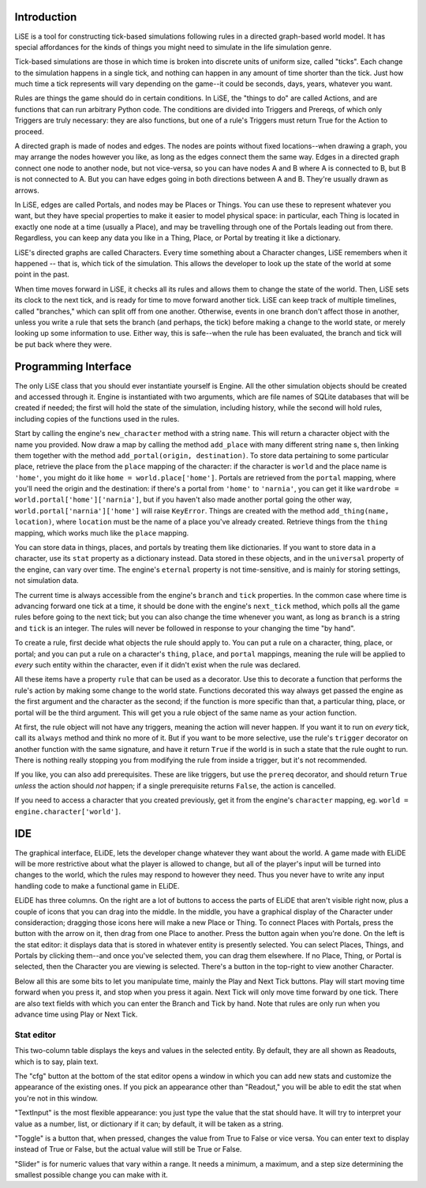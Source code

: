 Introduction
============

LiSE is a tool for constructing tick-based simulations following rules
in a directed graph-based world model. It has special affordances for
the kinds of things you might need to simulate in the life simulation
genre.

Tick-based simulations are those in which time is broken into discrete
units of uniform size, called "ticks". Each change to the simulation
happens in a single tick, and nothing can happen in any amount of time
shorter than the tick. Just how much time a tick represents will vary
depending on the game--it could be seconds, days, years, whatever you
want.

Rules are things the game should do in certain conditions. In LiSE,
the "things to do" are called Actions, and are functions that can run
arbitrary Python code. The conditions are divided into Triggers and
Prereqs, of which only Triggers are truly necessary: they are also
functions, but one of a rule's Triggers must return True for the
Action to proceed.

A directed graph is made of nodes and edges. The nodes are points
without fixed locations--when drawing a graph, you may arrange the
nodes however you like, as long as the edges connect them the same
way. Edges in a directed graph connect one node to another node, but
not vice-versa, so you can have nodes A and B where A is connected to
B, but B is not connected to A. But you can have edges going in both
directions between A and B. They're usually drawn as arrows.

In LiSE, edges are called Portals, and nodes may be Places or
Things. You can use these to represent whatever you want, but they
have special properties to make it easier to model physical space: in
particular, each Thing is located in exactly one node at a time
(usually a Place), and may be travelling through one of the Portals
leading out from there. Regardless, you can keep any data you like in
a Thing, Place, or Portal by treating it like a dictionary.

LiSE's directed graphs are called Characters. Every time something
about a Character changes, LiSE remembers when it happened -- that is,
which tick of the simulation. This allows the developer to look up the
state of the world at some point in the past.

When time moves forward in LiSE, it checks all its rules and allows
them to change the state of the world. Then, LiSE sets its clock to
the next tick, and is ready for time to move forward another
tick. LiSE can keep track of multiple timelines, called "branches,"
which can split off from one another. Otherwise, events in one branch
don't affect those in another, unless you write a rule that sets the
branch (and perhaps, the tick) before making a change to the world
state, or merely looking up some information to use. Either way, this
is safe--when the rule has been evaluated, the branch and tick will be
put back where they were.

Programming Interface
=====================

The only LiSE class that you should ever instantiate yourself is
Engine. All the other simulation objects should be
created and accessed through it. Engine is instantiated
with two arguments, which are file names of SQLite databases that will
be created if needed; the first will hold the state of the simulation,
including history, while the second will hold rules, including copies
of the functions used in the rules.

Start by calling the engine's ``new_character`` method with a string
``name``.  This will return a character object with the name you
provided. Now draw a map by calling the method ``add_place`` with many
different string ``name`` s, then linking them together with the method
``add_portal(origin, destination)``.  To store data pertaining to some
particular place, retrieve the place from the ``place`` mapping of the
character: if the character is ``world`` and the place name is
``'home'``, you might do it like ``home =
world.place['home']``. Portals are retrieved from the ``portal``
mapping, where you'll need the origin and the destination: if there's
a portal from ``'home'`` to ``'narnia'``, you can get it like
``wardrobe = world.portal['home']['narnia']``, but if you haven't also
made another portal going the other way,
``world.portal['narnia']['home']`` will raise ``KeyError``. Things are
created with the method ``add_thing(name, location)``, where
``location`` must be the name of a place you've already
created. Retrieve things from the ``thing`` mapping, which works much
like the ``place`` mapping.

You can store data in things, places, and portals by treating them
like dictionaries.  If you want to store data in a character, use its
``stat`` property as a dictionary instead. Data stored in these
objects, and in the ``universal`` property of the engine, can vary
over time. The engine's ``eternal`` property is not time-sensitive,
and is mainly for storing settings, not simulation data.

The current time is always accessible from the engine's ``branch`` and
``tick`` properties. In the common case where time is advancing
forward one tick at a time, it should be done with the engine's
``next_tick`` method, which polls all the game rules before going to
the next tick; but you can also change the time whenever you want, as
long as ``branch`` is a string and ``tick`` is an integer. The rules
will never be followed in response to your changing the time "by
hand".

To create a rule, first decide what objects the rule should apply
to. You can put a rule on a character, thing, place, or portal; and
you can put a rule on a character's ``thing``, ``place``, and
``portal`` mappings, meaning the rule will be applied to *every* such
entity within the character, even if it didn't exist when the rule was
declared.

All these items have a property ``rule`` that can be used as a
decorator. Use this to decorate a function that performs the rule's
action by making some change to the world state.  Functions decorated
this way always get passed the engine as the first argument and the
character as the second; if the function is more specific than that, a
particular thing, place, or portal will be the third argument. This
will get you a rule object of the same name as your action function.

At first, the rule object will not have any triggers, meaning the action
will never happen. If you want it to run on *every* tick, call its
``always`` method and think no more of it. But if you want to be
more selective, use the rule's ``trigger`` decorator on another
function with the same signature, and have it return ``True`` if the
world is in such a state that the rule ought to run. There is nothing
really stopping you from modifying the rule from inside a trigger, but
it's not recommended.

If you like, you can also add prerequisites. These are like triggers,
but use the ``prereq`` decorator, and should return ``True`` *unless*
the action should *not* happen; if a single prerequisite returns
``False``, the action is cancelled.

If you need to access a character that you created previously, get it
from the engine's ``character`` mapping, eg. ``world =
engine.character['world']``.



IDE
===

The graphical interface, ELiDE, lets the developer change whatever
they want about the world. A game made with ELiDE will be more
restrictive about what the player is allowed to change, but all of the
player's input will be turned into changes to the world, which the
rules may respond to however they need. Thus you never have to write
any input handling code to make a functional game in ELiDE.

ELiDE has three columns. On the right are a lot of buttons to access
the parts of ELiDE that aren't visible right now, plus a couple of
icons that you can drag into the middle. In the middle, you have a
graphical display of the Character under consideraction; dragging
those icons here will make a new Place or Thing. To connect Places
with Portals, press the button with the arrow on it, then drag from
one Place to another. Press the button again when you're done. On the
left is the stat editor: it displays data that is stored in whatever
entity is presently selected. You can select Places, Things, and
Portals by clicking them--and once you've selected them, you can drag
them elsewhere. If no Place, Thing, or Portal is selected, then the
Character you are viewing is selected. There's a button in the
top-right to view another Character.

Below all this are some bits to let you manipulate time, mainly the
Play and Next Tick buttons. Play will start moving time forward when
you press it, and stop when you press it again. Next Tick will only
move time forward by one tick. There are also text fields with which
you can enter the Branch and Tick by hand. Note that rules are only
run when you advance time using Play or Next Tick.

Stat editor
-----------

This two-column table displays the keys and values in the selected
entity. By default, they are all shown as Readouts, which is to say,
plain text.

The "cfg" button at the bottom of the stat editor opens a window in
which you can add new stats and customize the appearance of the
existing ones. If you pick an appearance other than "Readout," you
will be able to edit the stat when you're not in this
window.

"TextInput" is the most flexible appearance: you just type the
value that the stat should have. It will try to interpret your value
as a number, list, or dictionary if it can; by default, it will be
taken as a string.

"Toggle" is a button that, when pressed, changes the value from True to False
or vice versa. You can enter text to display instead of True or False, but
the actual value will still be True or False.

"Slider" is for numeric values that vary within a range. It needs a
minimum, a maximum, and a step size determining the smallest possible
change you can make with it.
